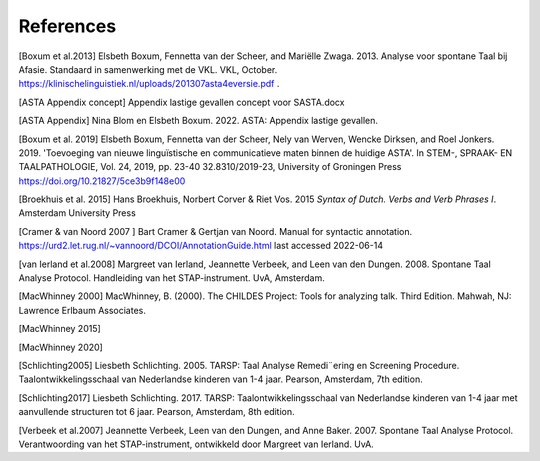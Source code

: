 References
==========

[Boxum et al.2013] Elsbeth Boxum, Fennetta van der Scheer, and Mariëlle Zwaga. 2013. Analyse voor spontane Taal bij Afasie. Standaard in samenwerking met de VKL. VKL, October. https://klinischelinguistiek.nl/uploads/201307asta4eversie.pdf .  

[ASTA Appendix concept] Appendix lastige gevallen concept voor SASTA.docx

[ASTA Appendix] Nina Blom en Elsbeth Boxum. 2022. ASTA: Appendix lastige gevallen.

[Boxum et al. 2019] Elsbeth Boxum, Fennetta van der Scheer, Nely van Werven, Wencke Dirksen, and  Roel Jonkers. 2019. 'Toevoeging van nieuwe linguïstische en communicatieve maten binnen de huidige ASTA'. In STEM-, SPRAAK- EN TAALPATHOLOGIE, Vol. 24, 2019, pp. 23-40 32.8310/2019-23, University of Groningen Press https://doi.org/10.21827/5ce3b9f148e00 

[Broekhuis et al. 2015] Hans Broekhuis, Norbert Corver & Riet Vos. 2015 *Syntax of Dutch. Verbs and Verb Phrases I*. Amsterdam University Press

[Cramer & van Noord 2007 ] Bart Cramer & Gertjan van Noord. Manual for syntactic annotation. https://urd2.let.rug.nl/~vannoord/DCOI/AnnotationGuide.html last accessed 2022-06-14

[van Ierland et al.2008] Margreet van Ierland, Jeannette Verbeek, and Leen van den Dungen. 2008. Spontane Taal Analyse Protocol. Handleiding van het STAP-instrument. UvA, Amsterdam.

[MacWhinney 2000] MacWhinney, B. (2000). The CHILDES Project: Tools for analyzing talk. Third Edition. Mahwah, NJ: Lawrence Erlbaum Associates.

[MacWhinney 2015]

[MacWhinney 2020]

[Schlichting2005] Liesbeth Schlichting. 2005. TARSP: Taal Analyse Remedi¨ering en Screening Procedure. Taalontwikkelingsschaal van Nederlandse kinderen van 1-4 jaar. Pearson, Amsterdam, 7th edition.

[Schlichting2017] Liesbeth Schlichting. 2017. TARSP: Taalontwikkelingsschaal van Nederlandse kinderen van 1-4 jaar met aanvullende structuren tot 6 jaar. Pearson, Amsterdam, 8th edition.

[Verbeek et al.2007] Jeannette Verbeek, Leen van den Dungen, and Anne Baker. 2007. Spontane Taal Analyse Protocol. Verantwoording van het STAP-instrument, ontwikkeld door Margreet van Ierland. UvA.
